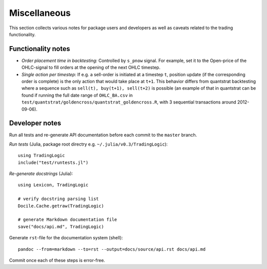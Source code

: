 Miscellaneous
=============

This section collects various notes for package users and developers as well as caveats related to the trading functionality.


Functionality notes
-------------------

- *Order placement time in backtesting:* Controlled by ``s_pnow`` signal. For example, set it to the Open-price of the OHLC-signal to fill orders at the opening of the next OHLC timestep.  
- *Single action per timestep:* If e.g. a sell-order is initiated at a timestep ``t``, position update (if the corresponding order is complete) is the only action that would take place at ``t+1``. This behavior differs from quantstrat backtesting where a sequence such as ``sell(t), buy(t+1), sell(t+2)`` is possible (an example of that in quantstrat can be found if running the full date range of ``OHLC_BA.csv`` in ``test/quantstrat/goldencross/quantstrat_goldencross.R``, with 3 sequential transactions around 2012-09-06).


Developer notes
---------------

Run all tests and re-generate API documentation before each commit to the ``master`` branch.

*Run tests* (Julia, package root directry e.g. ``~/.julia/v0.3/TradingLogic``): ::

    using TradingLogic
    include("test/runtests.jl")

*Re-generate docstrings* (Julia): ::

    using Lexicon, TradingLogic
    
    # verify docstring parsing list
    Docile.Cache.getraw(TradingLogic)
    
    # generate Markdown documentation file
    save("docs/api.md", TradingLogic)

Generate ``rst``-file for the documentation system (shell): ::

    pandoc --from=markdown --to=rst --output=docs/source/api.rst docs/api.md

Commit once each of these steps is error-free.

